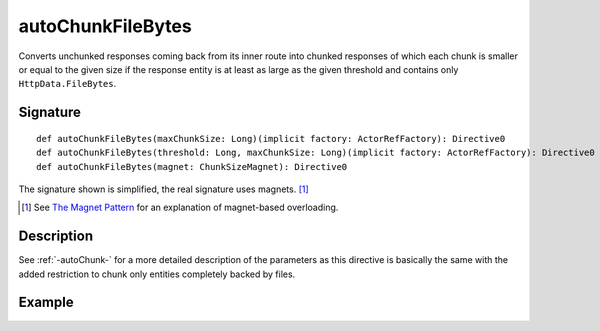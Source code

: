 .. _-autoChunkFileBytes-:

autoChunkFileBytes
==================

Converts unchunked responses coming back from its inner route into chunked responses of which each chunk
is smaller or equal to the given size if the response entity is at least as large as the given threshold and contains
only ``HttpData.FileBytes``.

Signature
---------

::

    def autoChunkFileBytes(maxChunkSize: Long)(implicit factory: ActorRefFactory): Directive0
    def autoChunkFileBytes(threshold: Long, maxChunkSize: Long)(implicit factory: ActorRefFactory): Directive0
    def autoChunkFileBytes(magnet: ChunkSizeMagnet): Directive0

The signature shown is simplified, the real signature uses magnets. [1]_

.. [1] See `The Magnet Pattern`_ for an explanation of magnet-based overloading.
.. _`The Magnet Pattern`: /blog/2012-12-13-the-magnet-pattern/


Description
-----------

See :ref:`-autoChunk-` for a more detailed description of the parameters as this directive is basically the same
with the added restriction to chunk only entities completely backed by files.


Example
-------

.. includecode:: ../code/docs/directives/ChunkingDirectivesExamplesSpec.scala
   :snippet: autoChunkFileBytes
